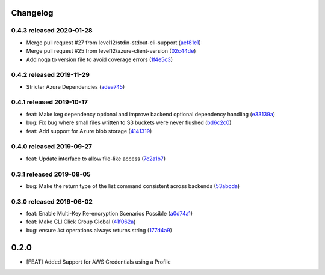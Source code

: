 Changelog
=========

0.4.3 released 2020-01-28
-------------------------

- Merge pull request #27 from level12/stdin-stdout-cli-support (aef81c1_)
- Merge pull request #25 from level12/azure-client-version (02c44de_)
- Add noqa to version file to avoid coverage errors (1f4e5c3_)

.. _aef81c1: https://github.com/level12/keg-storage/commit/aef81c1
.. _02c44de: https://github.com/level12/keg-storage/commit/02c44de
.. _1f4e5c3: https://github.com/level12/keg-storage/commit/1f4e5c3


0.4.2 released 2019-11-29
-------------------------

- Stricter Azure Dependencies (adea745_)

.. _adea745: https://github.com/level12/keg-storage/commit/adea745


0.4.1 released 2019-10-17
-------------------------

- feat: Make keg dependency optional and improve backend optional dependency handling (e33139a_)
- bug: Fix bug where small files written to S3 buckets were never flushed (bd6c2c0_)
- feat: Add support for Azure blob storage (4141319_)

.. _e33139a: https://github.com/level12/keg-storage/commit/e33139a
.. _bd6c2c0: https://github.com/level12/keg-storage/commit/bd6c2c0
.. _4141319: https://github.com/level12/keg-storage/commit/4141319


0.4.0 released 2019-09-27
-------------------------

- feat: Update interface to allow file-like access (7c2a1b7_)

.. _7c2a1b7: https://github.com/level12/keg-storage/commit/7c2a1b7


0.3.1 released 2019-08-05
-------------------------

- bug: Make the return type of the list command consistent across backends (53abcda_)

.. _53abcda: https://github.com/level12/keg-storage/commit/53abcda


0.3.0 released 2019-06-02
-------------------------

- feat: Enable Multi-Key Re-encryption Scenarios Possible (a0d74a1_)
- feat: Make CLI Click Group Global (41f062a_)
- bug: ensure `list` operations always returns string (177d4a9_)

.. _a0d74a1: https://github.com/level12/keg-storage/commit/a0d74a1
.. _41f062a: https://github.com/level12/keg-storage/commit/41f062a
.. _177d4a9: https://github.com/level12/keg-storage/commit/177d4a9


0.2.0
=====

* [FEAT] Added Support for AWS Credentials using a Profile
